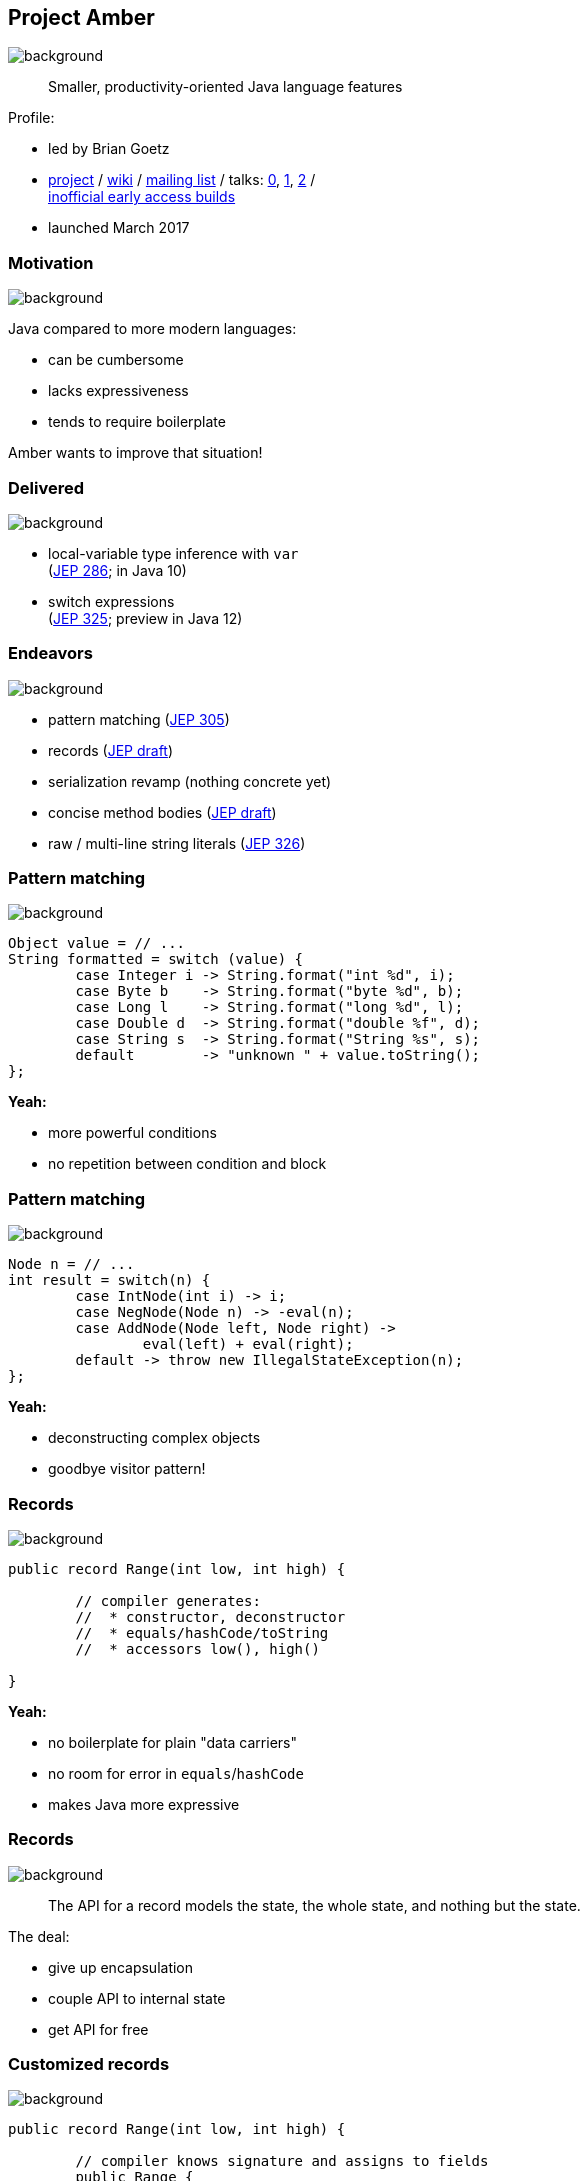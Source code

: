 == Project Amber
image::images/amber.jpg[background, size=cover]

> Smaller, productivity-oriented Java language features

Profile:

* led by Brian Goetz
* http://openjdk.java.net/projects/amber/[project] /
https://wiki.openjdk.java.net/display/amber/Main[wiki] /
http://mail.openjdk.java.net/mailman/listinfo/amber-dev[mailing list] /
talks:
https://www.youtube.com/watch?v=A-mxj2vhVAA&t=13m58s[0],
https://www.youtube.com/watch?v=qul2B8iPC-o[1],
https://www.youtube.com/watch?v=n3_8YcYKScw[2] / +
https://builds.shipilev.net/openjdk-amber/[inofficial early access builds]

* launched March 2017

=== Motivation
image::images/amber.jpg[background, size=cover]

Java compared to more modern languages:

* can be cumbersome
* lacks expressiveness
* tends to require boilerplate

Amber wants to improve that situation!

=== Delivered
image::images/amber.jpg[background, size=cover]

* local-variable type inference with `var` +
  (https://openjdk.java.net/jeps/286[JEP 286]; in Java 10)
* switch expressions +
  (http://openjdk.java.net/jeps/325[JEP 325]; preview in Java 12)

=== Endeavors
image::images/amber.jpg[background, size=cover]

* pattern matching (http://openjdk.java.net/jeps/305[JEP 305])
* records (http://openjdk.java.net/jeps/8222777[JEP draft])
* serialization revamp (nothing concrete yet)
* concise method bodies (http://openjdk.java.net/jeps/8209434[JEP draft])
* raw / multi-line string literals (http://openjdk.java.net/jeps/326[JEP 326])

=== Pattern matching
image::images/amber.jpg[background, size=cover]

[source,java]
----
Object value = // ...
String formatted = switch (value) {
	case Integer i -> String.format("int %d", i);
	case Byte b    -> String.format("byte %d", b);
	case Long l    -> String.format("long %d", l);
	case Double d  -> String.format("double %f", d);
	case String s  -> String.format("String %s", s);
	default        -> "unknown " + value.toString();
};
----

*Yeah:*

* more powerful conditions
* no repetition between condition and block

=== Pattern matching
image::images/amber.jpg[background, size=cover]

[source,java]
----
Node n = // ...
int result = switch(n) {
	case IntNode(int i) -> i;
	case NegNode(Node n) -> -eval(n);
	case AddNode(Node left, Node right) ->
		eval(left) + eval(right);
	default -> throw new IllegalStateException(n);
};
----

*Yeah:*

* deconstructing complex objects
* goodbye visitor pattern!

=== Records
image::images/amber.jpg[background, size=cover]

[source,java]
----
public record Range(int low, int high) {

	// compiler generates:
	//  * constructor, deconstructor
	//  * equals/hashCode/toString
	//  * accessors low(), high()

}
----

*Yeah:*

* no boilerplate for plain "data carriers"
* no room for error in `equals`/`hashCode`
* makes Java more expressive

=== Records
image::images/amber.jpg[background, size=cover]

> The API for a record models the state, the whole state, and nothing but the state.

The deal:

* give up encapsulation
* couple API to internal state
* get API for free

=== Customized records
image::images/amber.jpg[background, size=cover]

[source,java]
----
public record Range(int low, int high) {

	// compiler knows signature and assigns to fields
	public Range {
		if (low > high)
			throw new IllegalArgumentException();
	}

	public void setLow(int low) {
		if (low > this.high)
			throw new IllegalArgumentException();
		this.low = low;
	}

}
----

=== Death to serialization!

Serialization is hell:

* complicates every JDK feature
* repeated security vulnerabilities
* uses "invisible" mechanisms

The JDK team wants to get rid of it!

=== Serializing records

Replacement may look as follows:

* only works with records
* deconstructs a record graph
* passes data to serilization engine
* one engine per format: +
  XML, JSON, YAML, ...

=== New serialization

*Yeah:*

* records are a great fit for serialization
* new mechanism uses (de)constructors
* superior maintainability

=== Concise method bodies

[source,java]
----
class ListWrapper<E> implements List<E> {

    private List<E> list;

    public int size() -> list.size();
    public T get(int index) -> list.get(index);
	public int indexOf(E el) = list::indexOf;

}
----

*Yeah:*

* simple methods get simple code
* fewer (empty) lines

=== Raw string literals
image::images/amber.jpg[background, size=cover]

[source,java]
----
String regex = \"\+(\d*[.])?\d"
----

*Yeah:*

* no escaping of special characters

=== Multi-line string literals
image::images/amber.jpg[background, size=cover]

[source,java]
----
String html = """
	<html>
		<body>
			<p>"Hello, multi-line strings!"</p>
		</body>
	</html>""";
----

*Yeah:*

* multi-line strings that can contain `"`

=== Raw multi-line strings
image::images/amber.jpg[background, size=cover]

[source,java]
----
String yaml = \"""
		name: "Positive number"
		regex: "\+(\d*[.])?\d"
	""";
----

Was planned as preview in http://jdk.java.net/12/[Java 12], +
but removed last minute.

Turns out, it's complicated. 😁

=== Project Amber
image::images/amber.jpg[background, size=cover]

Makes Java more expressive:

* type inference with `var` ⑩
* switch expressions ⑫
* pattern matching
* records
* serialization revamp
* concise method bodies
* raw string literals
